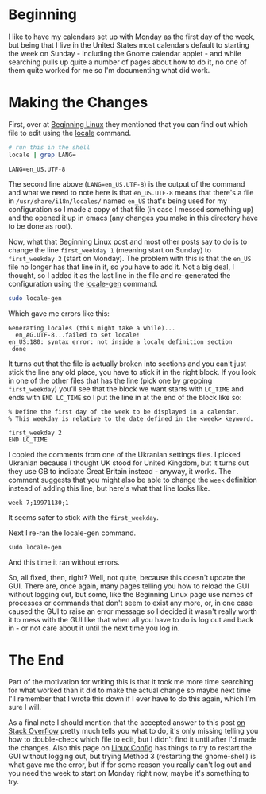 #+BEGIN_COMMENT
.. title: Changing the First Day of the Week in Ubuntu 20.04
.. slug: changing-the-first-day-of-the-week-in-ubuntu-2004
.. date: 2020-08-12 19:00:04 UTC-07:00
.. tags: ubuntu
.. category: Ubuntu
.. link: 
.. description: Changing the first day of the week in Ubuntu 20.04.
.. type: text
.. status: 
.. updated: 

#+END_COMMENT
* Beginning
  I like to have my calendars set up with Monday as the first day of the week, but being that I live in the United States most calendars default to starting the week on Sunday - including the Gnome calendar applet - and while searching pulls up quite a number of pages about how to do it, no one of them quite worked for me so I'm documenting what did work. 

* Making the Changes
First, over at [[http://www.beginninglinux.com/home/gnome/change-first-day-of-week-to-monday-on-ubuntu-gnome-calendar][Beginning Linux]] they mentioned that you can find out which file to edit using the [[https://man7.org/linux/man-pages/man1/locale.1.html][locale]] command.

#+begin_src sh :exports both
# run this in the shell
locale | grep LANG=
#+end_src

#+RESULTS:
: LANG=en_US.UTF-8

The second line above (~LANG=en_US.UTF-8~) is the output of the command and what we need to note here is that =en_US.UTF-8= means that there's a file in =/usr/share/i18n/locales/= named =en_US= that's being used for my configuration so I made a copy of that file (in case I messed something up) and the opened it up in emacs (any changes you make in this directory have to be done as root). 

Now, what that Beginning Linux post and most other posts say to do is to change the line ~first_weekday 1~ (meaning start on Sunday) to ~first_weekday 2~ (start on Monday). The problem with this is that the =en_US= file no longer has that line in it, so you have to add it. Not a big deal, I thought, so I added it as the last line in the file and re-generated the configuration using the [[http://manpages.ubuntu.com/manpages/focal/man8/locale-gen.8.html][locale-gen]] command.

#+begin_src sh
sudo locale-gen
#+end_src

Which gave me errors like this:

#+begin_example
Generating locales (this might take a while)...
  en_AG.UTF-8...failed to set locale!
en_US:180: syntax error: not inside a locale definition section
 done
#+end_example

It turns out that the file is actually broken into sections and you can't just stick the line any old place, you have to stick it in the right block. If you look in one of the other files that has the line (pick one by grepping =first_weekday=) you'll see that the block we want starts with  =LC_TIME= and ends with =END LC_TIME= so I put the line in at the end of the block like so:

#+begin_example
% Define the first day of the week to be displayed in a calendar.
% This weekday is relative to the date defined in the <week> keyword.

first_weekday 2
END LC_TIME
#+end_example

I copied the comments from one of the Ukranian settings files. I picked Ukranian because I thought UK stood for United Kingdom, but it turns out they use GB to indicate Great Britain instead - anyway, it works. The comment suggests that you might also be able to change the =week= definition instead of adding this line, but here's what that line looks like.

#+begin_example
week 7;19971130;1
#+end_example

It seems safer to stick with the =first_weekday=.

Next I re-ran the locale-gen command.

#+begin_example
sudo locale-gen
#+end_example

And this time it ran without errors. 

So, all fixed, then, right? Well, not quite, because this doesn't update the GUI. There are, once again, many pages telling you how to reload the GUI without logging out, but some, like the Beginning Linux page use names of processes or commands that don't seem to exist any more, or, in one case caused the GUI to raise an error message so I decided it wasn't really worth it to mess with the GUI like that when all you have to do is log out and back in - or not care about it until the next time you log in. 
* The End
Part of the motivation for writing this is that it took me more time searching for what worked than it did to make the actual change so maybe next time I'll remember that I wrote this down if I ever have to do this again, which I'm sure I will.

  As a final note I should mention that the accepted answer to this post [[https://askubuntu.com/questions/197613/monday-as-first-day-in-gnome-shell-instead-of-sunday][on Stack Overflow]] pretty much tells you what to do, it's only missing telling you how to double-check which file to edit, but I didn't find it until after I'd made the changes. Also this page on [[https://linuxconfig.org/how-to-restart-gui-on-ubuntu-20-04-focal-fossa][Linux Config]] has things to try to restart the GUI without logging out, but trying Method 3 (restarting the gnome-shell) is what gave me the error, but if for some reason you really can't log out and you need the week to start on Monday right now, maybe it's something to try.
